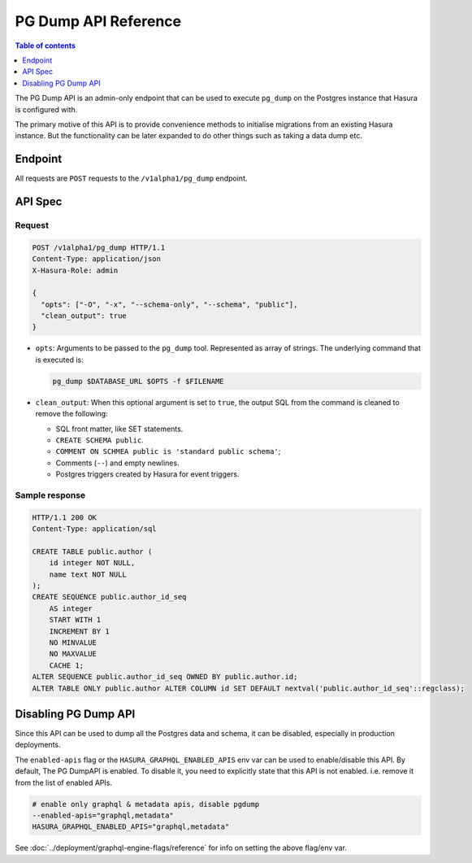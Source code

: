 .. _pg_dump_api_reference:

PG Dump API Reference
=====================

.. contents:: Table of contents
  :backlinks: none
  :depth: 1
  :local:

The PG Dump API is an admin-only endpoint that can be used to execute ``pg_dump`` on the
Postgres instance that Hasura is configured with.

The primary motive of this API is to provide convenience methods to initialise migrations from an
existing Hasura instance. But the functionality can be later expanded to do other things
such as taking a data dump etc.

Endpoint
--------

All requests are ``POST`` requests to the ``/v1alpha1/pg_dump`` endpoint.

API Spec
--------

Request
^^^^^^^

.. code-block:: http

   POST /v1alpha1/pg_dump HTTP/1.1
   Content-Type: application/json
   X-Hasura-Role: admin

   {
     "opts": ["-O", "-x", "--schema-only", "--schema", "public"],
     "clean_output": true
   }

- ``opts``: Arguments to be passed to the ``pg_dump`` tool. Represented as array
  of strings. The underlying command that is executed is:

  .. code-block:: bash

     pg_dump $DATABASE_URL $OPTS -f $FILENAME

- ``clean_output``: When this optional argument is set to ``true``, the output SQL from
  the command is cleaned to remove the following:

  -  SQL front matter, like SET statements.
  -  ``CREATE SCHEMA public``.
  -  ``COMMENT ON SCHMEA public is 'standard public schema'``;
  -  Comments (``--``) and empty newlines.
  -  Postgres triggers created by Hasura for event triggers.


Sample response
^^^^^^^^^^^^^^^

.. code-block:: http

  HTTP/1.1 200 OK
  Content-Type: application/sql

  CREATE TABLE public.author (
      id integer NOT NULL,
      name text NOT NULL
  );
  CREATE SEQUENCE public.author_id_seq
      AS integer
      START WITH 1
      INCREMENT BY 1
      NO MINVALUE
      NO MAXVALUE
      CACHE 1;
  ALTER SEQUENCE public.author_id_seq OWNED BY public.author.id;
  ALTER TABLE ONLY public.author ALTER COLUMN id SET DEFAULT nextval('public.author_id_seq'::regclass);

Disabling PG Dump API
---------------------

Since this API can be used to dump all the Postgres data and schema, it can be
disabled, especially in production deployments.

The ``enabled-apis`` flag or the ``HASURA_GRAPHQL_ENABLED_APIS`` env var can be used to
enable/disable this API. By default, The PG DumpAPI is enabled. To disable it, you need to explicitly
state that this API is not enabled. i.e. remove it from the list of enabled APIs.

.. code-block:: bash

   # enable only graphql & metadata apis, disable pgdump
   --enabled-apis="graphql,metadata"
   HASURA_GRAPHQL_ENABLED_APIS="graphql,metadata"

See :doc:`../deployment/graphql-engine-flags/reference` for info on setting the above flag/env var.